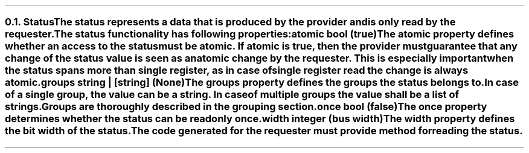 .NH 2
.XN Status
.LP
The status represents a data that is produced by the provider and is only read by the requester.
.LP
The status functionality has following properties:
.IP "\f[CB]atomic\f[CW] bool (\f[CB]true\fC)\f[]" 0.2i
The atomic property defines whether an access to the status must be atomic.
If atomic is true, then the provider must guarantee that any change of the status value is seen as an atomic change by the requester.
This is especially important when the status spans more than single register, as in case of single register read the change is always atomic.
.IP "\f[CB]groups\f[CW] string | [string] (None)\f[]"
The groups property defines the groups the status belongs to.
In case of a single group, the value can be a string.
In case of multiple groups the value shall be a list of strings.
Groups are thoroughly described in the grouping section.
.IP "\f[CB]once\f[CW] bool (\f[CB]false\fC)\f[]"
The once property determines whether the status can be read only once.
.IP "\f[CB]width\f[CW] integer (bus width)\f[]"
The width property defines the bit width of the status.
.LP
The code generated for the requester must provide method for reading the status.

